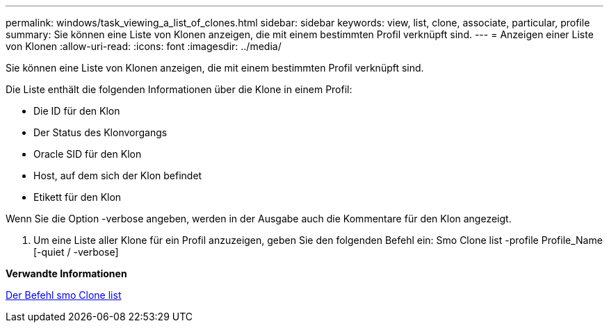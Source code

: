 ---
permalink: windows/task_viewing_a_list_of_clones.html 
sidebar: sidebar 
keywords: view, list, clone, associate, particular, profile 
summary: Sie können eine Liste von Klonen anzeigen, die mit einem bestimmten Profil verknüpft sind. 
---
= Anzeigen einer Liste von Klonen
:allow-uri-read: 
:icons: font
:imagesdir: ../media/


[role="lead"]
Sie können eine Liste von Klonen anzeigen, die mit einem bestimmten Profil verknüpft sind.

Die Liste enthält die folgenden Informationen über die Klone in einem Profil:

* Die ID für den Klon
* Der Status des Klonvorgangs
* Oracle SID für den Klon
* Host, auf dem sich der Klon befindet
* Etikett für den Klon


Wenn Sie die Option -verbose angeben, werden in der Ausgabe auch die Kommentare für den Klon angezeigt.

. Um eine Liste aller Klone für ein Profil anzuzeigen, geben Sie den folgenden Befehl ein: Smo Clone list -profile Profile_Name [-quiet / -verbose]


*Verwandte Informationen*

xref:reference_the_smosmsapclone_list_command.adoc[Der Befehl smo Clone list]
